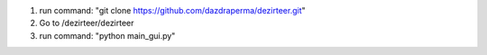 1. run command: "git clone https://github.com/dazdraperma/dezirteer.git"
2. Go to /dezirteer/dezirteer
3. run command: "python main_gui.py"